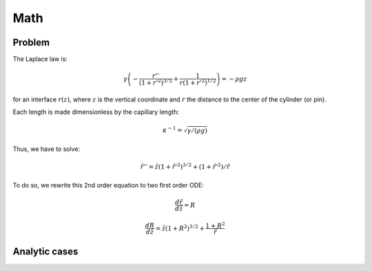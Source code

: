 Math
====

Problem
-------

The Laplace law is:

.. math::

   \gamma \left( - \frac{r''}{(1+r'^2)^{3/2}} + \frac{1}{r(1+r'^2)^{1/2}}  \right) = - \rho g z

for an interface :math:`r(z)`, where :math:`z` is the vertical coordinate and :math:`r` the distance to the center of the cylinder (or pin).


Each length is made dimensionless by the capillary length:

.. math::

    \kappa^{-1} = \sqrt{\gamma/(\rho g)}

Thus, we have to solve:

.. math::

    \tilde{r}'' = \tilde{z} (1+\tilde{r}'^2)^{3/2}  + (1+\tilde{r}'^2) / \tilde{r}

To do so, we rewrite this 2nd order equation to two first order ODE:

.. math::

    \frac{d\tilde{r}}{d\tilde{z}} = R

    \frac{dR}{d\tilde{z}} = \tilde{z} (1+R^2)^{3/2} + \frac{1+R^2 }{\tilde{r}}


Analytic cases
--------------
